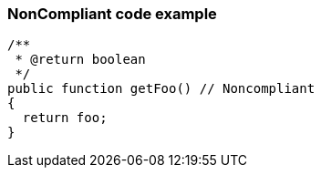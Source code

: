 === NonCompliant code example

[source,text]
----
/**
 * @return boolean
 */
public function getFoo() // Noncompliant
{
  return foo;
}
----
